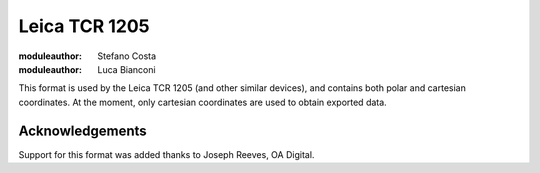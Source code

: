 .. _if_leica_tcr_1205:

================
 Leica TCR 1205
================

:moduleauthor: Stefano Costa
:moduleauthor: Luca Bianconi


This format is used by the Leica TCR 1205 (and other similar devices),
and contains both polar and cartesian coordinates. At the moment, only
cartesian coordinates are used to obtain exported data.

Acknowledgements
================

Support for this format was added thanks to Joseph Reeves, OA Digital.
